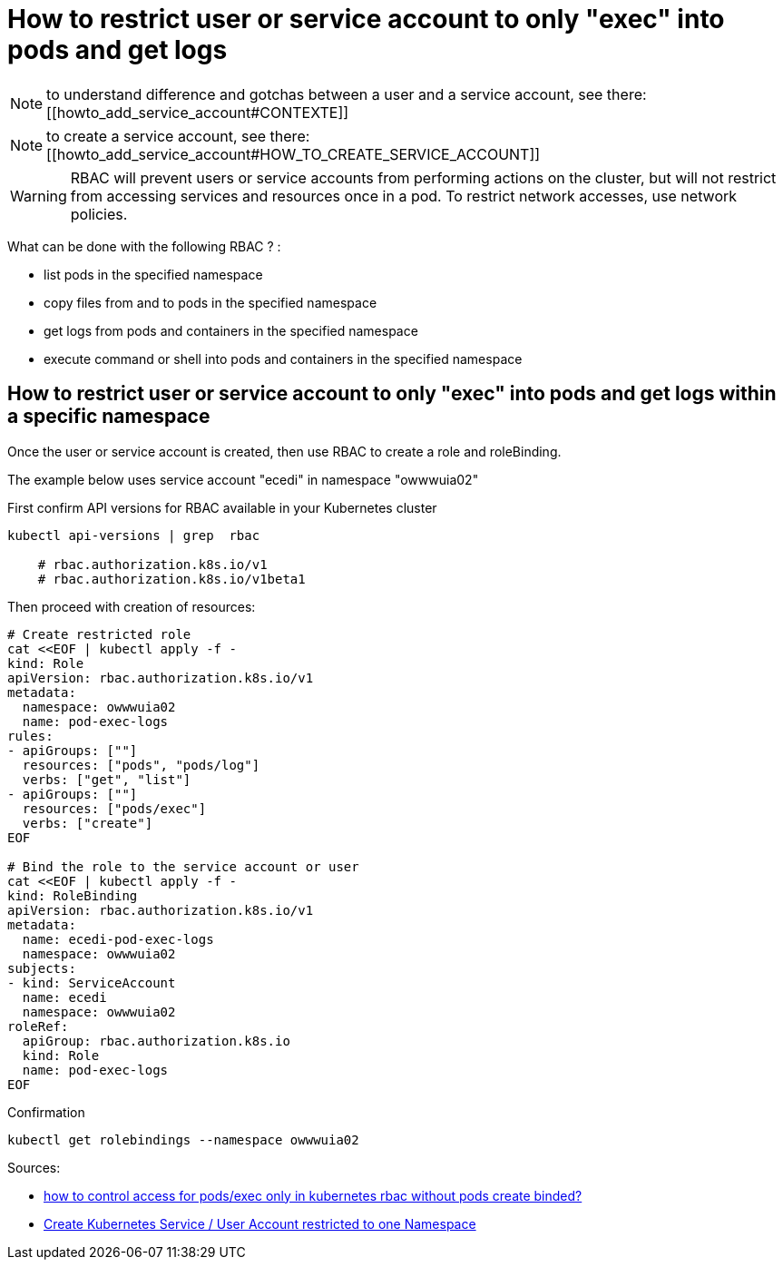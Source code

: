 = How to restrict user or service account to only "exec" into pods and get logs

NOTE: to understand difference and gotchas between a user and a service account, see there: [[howto_add_service_account#CONTEXTE]]

NOTE: to create a service account, see there: [[howto_add_service_account#HOW_TO_CREATE_SERVICE_ACCOUNT]]

WARNING: RBAC will prevent users or service accounts from performing actions on the cluster, but will not restrict from accessing services and resources once in a pod. To restrict network accesses, use network policies.


What can be done with the following RBAC ? :

* list pods in the specified namespace
* copy files from and to pods in the specified namespace
* get logs from pods and containers in the specified namespace
* execute command or shell into pods and containers in the specified namespace


== How to restrict user or service account to only "exec" into pods and get logs within a specific namespace

Once the user or service account is created, then use RBAC to create a role and roleBinding.

The example below uses service account "ecedi" in namespace "owwwuia02"

.First confirm API versions for RBAC available in your Kubernetes cluster
[source,bash]
----
kubectl api-versions | grep  rbac

    # rbac.authorization.k8s.io/v1
    # rbac.authorization.k8s.io/v1beta1
----

Then proceed with creation of resources:

[source,bash]
----
# Create restricted role
cat <<EOF | kubectl apply -f -
kind: Role
apiVersion: rbac.authorization.k8s.io/v1
metadata:
  namespace: owwwuia02
  name: pod-exec-logs
rules:
- apiGroups: [""]
  resources: ["pods", "pods/log"]
  verbs: ["get", "list"]
- apiGroups: [""]
  resources: ["pods/exec"]
  verbs: ["create"]
EOF

# Bind the role to the service account or user
cat <<EOF | kubectl apply -f -
kind: RoleBinding
apiVersion: rbac.authorization.k8s.io/v1
metadata:
  name: ecedi-pod-exec-logs
  namespace: owwwuia02
subjects:
- kind: ServiceAccount
  name: ecedi
  namespace: owwwuia02
roleRef:
  apiGroup: rbac.authorization.k8s.io
  kind: Role
  name: pod-exec-logs
EOF
----

.Confirmation
[source,bash]
----
kubectl get rolebindings --namespace owwwuia02
----


Sources:

* https://stackoverflow.com/a/47503157/92471[how to control access for pods/exec only in kubernetes rbac without pods create binded?]
* https://computingforgeeks.com/restrict-kubernetes-service-account-users-to-a-namespace-with-rbac/[Create Kubernetes Service / User Account restricted to one Namespace]
